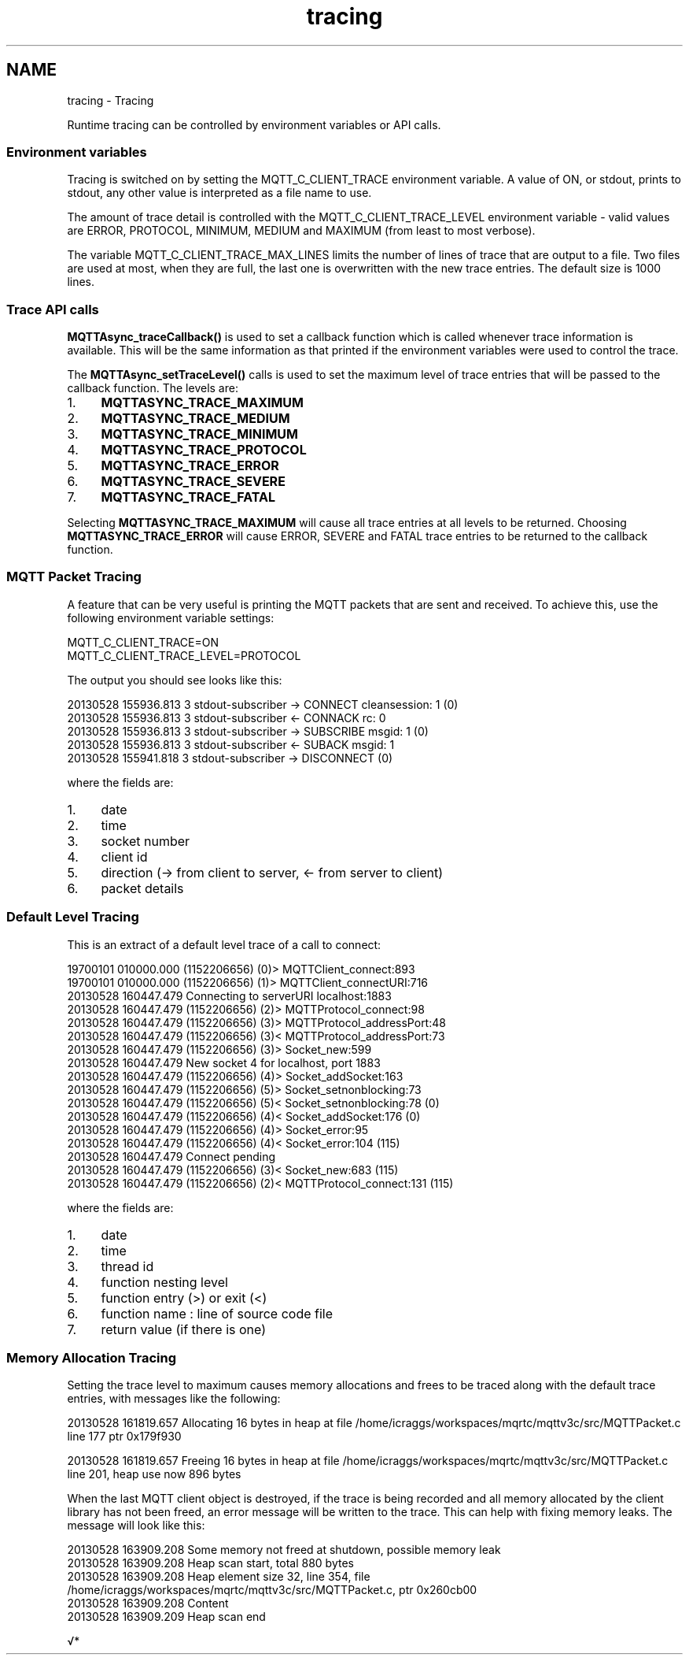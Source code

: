 .TH "tracing" 3 "Tue Jan 7 2025 13:21:07" "Paho Asynchronous MQTT C Client Library" \" -*- nroff -*-
.ad l
.nh
.SH NAME
tracing \- Tracing 
.PP
Runtime tracing can be controlled by environment variables or API calls\&.

.PP
.SS "Environment variables"

.PP
Tracing is switched on by setting the MQTT_C_CLIENT_TRACE environment variable\&. A value of ON, or stdout, prints to stdout, any other value is interpreted as a file name to use\&.

.PP
The amount of trace detail is controlled with the MQTT_C_CLIENT_TRACE_LEVEL environment variable - valid values are ERROR, PROTOCOL, MINIMUM, MEDIUM and MAXIMUM (from least to most verbose)\&.

.PP
The variable MQTT_C_CLIENT_TRACE_MAX_LINES limits the number of lines of trace that are output to a file\&. Two files are used at most, when they are full, the last one is overwritten with the new trace entries\&. The default size is 1000 lines\&.

.PP
.SS "Trace API calls"

.PP
\fBMQTTAsync_traceCallback()\fP is used to set a callback function which is called whenever trace information is available\&. This will be the same information as that printed if the environment variables were used to control the trace\&.

.PP
The \fBMQTTAsync_setTraceLevel()\fP calls is used to set the maximum level of trace entries that will be passed to the callback function\&. The levels are:
.IP "1." 4
\fBMQTTASYNC_TRACE_MAXIMUM\fP
.IP "2." 4
\fBMQTTASYNC_TRACE_MEDIUM\fP
.IP "3." 4
\fBMQTTASYNC_TRACE_MINIMUM\fP
.IP "4." 4
\fBMQTTASYNC_TRACE_PROTOCOL\fP
.IP "5." 4
\fBMQTTASYNC_TRACE_ERROR\fP
.IP "6." 4
\fBMQTTASYNC_TRACE_SEVERE\fP
.IP "7." 4
\fBMQTTASYNC_TRACE_FATAL\fP
.PP

.PP
Selecting \fBMQTTASYNC_TRACE_MAXIMUM\fP will cause all trace entries at all levels to be returned\&. Choosing \fBMQTTASYNC_TRACE_ERROR\fP will cause ERROR, SEVERE and FATAL trace entries to be returned to the callback function\&.

.PP
.SS "MQTT Packet Tracing"

.PP
A feature that can be very useful is printing the MQTT packets that are sent and received\&. To achieve this, use the following environment variable settings: 
.PP
.nf
MQTT_C_CLIENT_TRACE=ON
MQTT_C_CLIENT_TRACE_LEVEL=PROTOCOL

.fi
.PP
 The output you should see looks like this: 
.PP
.nf
20130528 155936\&.813 3 stdout\-subscriber \-> CONNECT cleansession: 1 (0)
20130528 155936\&.813 3 stdout\-subscriber <\- CONNACK rc: 0
20130528 155936\&.813 3 stdout\-subscriber \-> SUBSCRIBE msgid: 1 (0)
20130528 155936\&.813 3 stdout\-subscriber <\- SUBACK msgid: 1
20130528 155941\&.818 3 stdout\-subscriber \-> DISCONNECT (0)

.fi
.PP
 where the fields are:
.IP "1." 4
date
.IP "2." 4
time
.IP "3." 4
socket number
.IP "4." 4
client id
.IP "5." 4
direction (-> from client to server, <- from server to client)
.IP "6." 4
packet details
.PP

.PP
.SS "Default Level Tracing"

.PP
This is an extract of a default level trace of a call to connect: 
.PP
.nf
19700101 010000\&.000 (1152206656) (0)> MQTTClient_connect:893
19700101 010000\&.000 (1152206656)  (1)> MQTTClient_connectURI:716
20130528 160447\&.479 Connecting to serverURI localhost:1883
20130528 160447\&.479 (1152206656)   (2)> MQTTProtocol_connect:98
20130528 160447\&.479 (1152206656)    (3)> MQTTProtocol_addressPort:48
20130528 160447\&.479 (1152206656)    (3)< MQTTProtocol_addressPort:73
20130528 160447\&.479 (1152206656)    (3)> Socket_new:599
20130528 160447\&.479 New socket 4 for localhost, port 1883
20130528 160447\&.479 (1152206656)     (4)> Socket_addSocket:163
20130528 160447\&.479 (1152206656)      (5)> Socket_setnonblocking:73
20130528 160447\&.479 (1152206656)      (5)< Socket_setnonblocking:78 (0)
20130528 160447\&.479 (1152206656)     (4)< Socket_addSocket:176 (0)
20130528 160447\&.479 (1152206656)     (4)> Socket_error:95
20130528 160447\&.479 (1152206656)     (4)< Socket_error:104 (115)
20130528 160447\&.479 Connect pending
20130528 160447\&.479 (1152206656)    (3)< Socket_new:683 (115)
20130528 160447\&.479 (1152206656)   (2)< MQTTProtocol_connect:131 (115)

.fi
.PP
 where the fields are:
.IP "1." 4
date
.IP "2." 4
time
.IP "3." 4
thread id
.IP "4." 4
function nesting level
.IP "5." 4
function entry (>) or exit (<)
.IP "6." 4
function name : line of source code file
.IP "7." 4
return value (if there is one)
.PP

.PP
.SS "Memory Allocation Tracing"

.PP
Setting the trace level to maximum causes memory allocations and frees to be traced along with the default trace entries, with messages like the following: 
.PP
.nf
20130528 161819\&.657 Allocating 16 bytes in heap at file /home/icraggs/workspaces/mqrtc/mqttv3c/src/MQTTPacket\&.c line 177 ptr 0x179f930

20130528 161819\&.657 Freeing 16 bytes in heap at file /home/icraggs/workspaces/mqrtc/mqttv3c/src/MQTTPacket\&.c line 201, heap use now 896 bytes

.fi
.PP
 When the last MQTT client object is destroyed, if the trace is being recorded and all memory allocated by the client library has not been freed, an error message will be written to the trace\&. This can help with fixing memory leaks\&. The message will look like this: 
.PP
.nf
20130528 163909\&.208 Some memory not freed at shutdown, possible memory leak
20130528 163909\&.208 Heap scan start, total 880 bytes
20130528 163909\&.208 Heap element size 32, line 354, file /home/icraggs/workspaces/mqrtc/mqttv3c/src/MQTTPacket\&.c, ptr 0x260cb00
20130528 163909\&.208   Content
20130528 163909\&.209 Heap scan end

.fi
.PP

.PP
√* 
